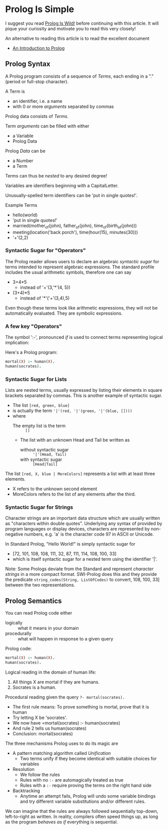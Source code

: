 * Prolog Is Simple

I suggest you read [[file:prolog-is-wild.org][Prolog Is Wild!]] before continuing with this article.  It will pique your
curiosity and motivate you to read this very closely!

An alternative to reading this article is to read the excellent document
- [[http://link.springer.com/content/pdf/bbm%3A978-3-642-41464-0%2F1.pdf][An Introduction to Prolog]]

** Prolog Syntax 

A Prolog program consists of a sequence of /Terms/, each ending in a "." (period
or full-stop character).

A Term is
- an identifier, i.e. a name
- with 0 or more /arguments/ separated by commas

Prolog data consists of /Terms/.

Term /arguments/ can be filled with either
- a Variable
- Prolog Data

Prolog /Data/ can be
- a Number
- a Term

Terms can thus be /nested/ to any desired degree!

Variables are identifiers beginning with a CapitalLetter.

Unusually-spelled term identifiers can be 'put in single quotes!'.

Example Terms
- hello(world)
- 'put in single quotes!'
- married(mother_of(john), father_of(john), time_of(birth_of(john)))
- meeting(location('back porch'), time(hour(15), minutes(30)))
- '+'(2,2)
  
*** Syntactic Sugar for "Operators"

The Prolog reader allows users to declare an algebraic /syntactic sugar/ for
terms intended to represent algebraic expressions. The standard profile includes
the usual arithmetic symbols, therefore one can say
- 3+4*5
      - instead of '+'(3,'*'(4, 5))
- (3+4)*5
      - instead of '*'('+'(3,4),5)

Even though these terms look like arithmetic expressions, they will not be
automatically evaluated. They are symbolic expressions.

*** A few key "Operators"

The symbol ':-', pronounced /if/ is used to connect terms representing logical implication:

Here's a Prolog program:
#+begin_src prolog
  mortal(X) :- human(X).
  human(socrates).
#+end_src
    
*** Syntactic Sugar for Lists

Lists are nested terms, usually expressed by listing their elements in square brackets
separated by commas.  This is another example of syntactic sugar.
- The list =[red, green, blue]=
- is actually the term ='|'(red, '|'(green, '|'(blue, [])))=
- where
      - The empty list is the term :: =[]=
      - The list with an unknown Head and Tail be written as
            - without syntactic sugar :: ='|'(Head, Tail)=
            - with syntactic sugar :: =[Head|Tail]=

The list =[red, X, blue | MoreColors]= represents a list with at least three elements.
- X refers to the unknown second element
- MoreColors refers to the list of any elements after the third.

*** Syntactic Sugar for Strings

Character strings are an important data structure which are usually written as
"characters within double quotes". Underlying any syntax of provided by program
languages or display devices, characters are represented by non-negative
numbers, e.g. 'a' is the character code 97 in ASCII or Unicode.

In Standard Prolog, "Hello World!" is simply syntactic sugar for
- [72, 101, 108, 108, 111, 32, 87, 111, 114, 108, 100, 33]
- which is itself syntactic sugar for a nested term using the identifier '|'.

Note: Some Prologs deviate from the Standard and represent /character strings/
in a more compact format. SWI-Prolog does this and they provide the predicate
=string_codes(String, ListOfCodes)= to convert, 108, 100, 33] between the two representations.

** Prolog Semantics 

You can read Prolog code either
- logically :: what it means in your domain
- procedurally :: what will happen in response to a given query

Prolog code:
#+begin_src prolog
  mortal(X) :- human(X).
  human(socrates).
#+end_src

Logical reading in the domain of human life:
1. All things X are mortal if they are humans.
2. Socrates is a human.

Procedural reading given the query =?- mortal(socrates).=
- The first rule means: To prove something is mortal, prove that it is human
- Try letting X be 'socrates'.
- We now have =mortal(socrates) :- human(socrates)
- And rule 2 tells us human(socrates)
- Conclusion: mortal(socrates)

The three mechanisms Prolog uses to do its magic are
- A pattern matching algorithm called /Unification/
      - Two terms unify if they become identical with suitable choices for variables
- Resolution
      - We follow the rules
      - Rules with no =:-= are automagically treated as true
      - Rules with a =:-= require proving the terms on the right hand side
- Backtracking
  - Anytime an attempt fails, Prolog will undo some variable bindings and try
    different variable substitutions and/or different rules.

We can imagine that the rules are always followed sequentially top-down,
left-to-right as written. In reality, compilers often speed things up, as long
as the program /behaves as if/ everything is sequential.
